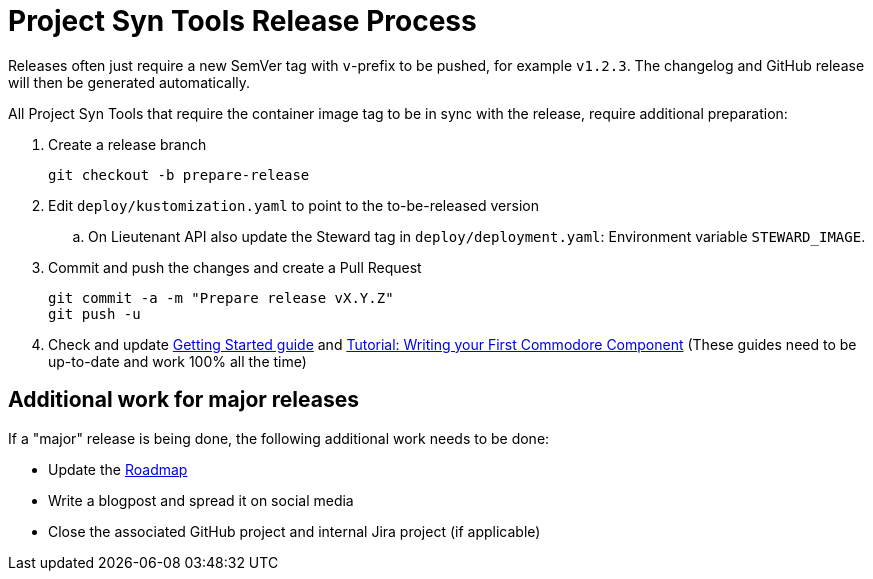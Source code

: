 = Project Syn Tools Release Process

Releases often just require a new SemVer tag with `v`-prefix to be pushed, for example `v1.2.3`.
The changelog and GitHub release will then be generated automatically.

All Project Syn Tools that require the container image tag to be in sync with the release, require additional preparation:

. Create a release branch
+
[source,shell]
----
git checkout -b prepare-release
----

. Edit `deploy/kustomization.yaml` to point to the to-be-released version
.. On Lieutenant API also update the Steward tag in `deploy/deployment.yaml`: Environment variable `STEWARD_IMAGE`.

. Commit and push the changes and create a Pull Request
+
[source,shell]
----
git commit -a -m "Prepare release vX.Y.Z"
git push -u
----

. Check and update xref:tutorials/getting-started.adoc[Getting Started guide] and https://syn.tools/tuto/index.html[Tutorial: Writing your First Commodore Component] (These guides need to be up-to-date and work 100% all the time)

== Additional work for major releases

If a "major" release is being done, the following additional work needs to be done:

* Update the https://github.com/projectsyn/documentation/blob/master/docs/modules/ROOT/pages/roadmap.adoc[Roadmap]
* Write a blogpost and spread it on social media
* Close the associated GitHub project and internal Jira project (if applicable)
